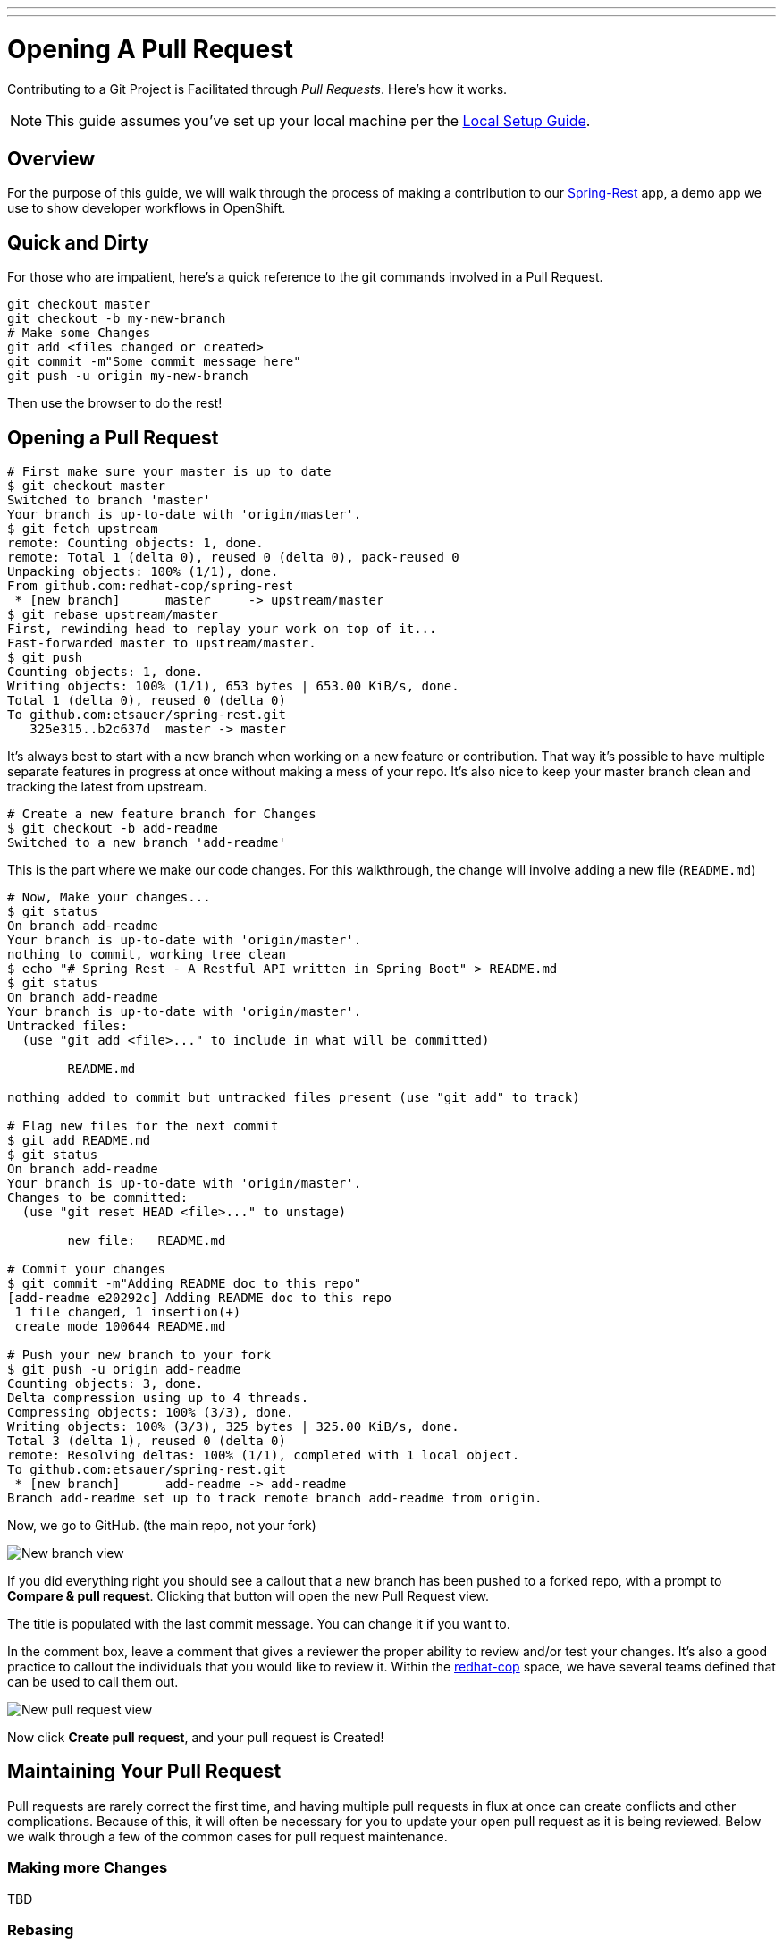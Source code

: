 ---
---
= Opening A Pull Request

Contributing to a Git Project is Facilitated through _Pull Requests_. Here's how it works.

NOTE: This guide assumes you've set up your local machine per the https://github.com/redhat-cop/git-flow/wiki/Local-Setup[Local Setup Guide].

== Overview

For the purpose of this guide, we will walk through the process of making a contribution to our https://github.com/redhat-cop/spring-rest.git[Spring-Rest] app, a demo app we use to show developer workflows in OpenShift.

== Quick and Dirty

For those who are impatient, here's a quick reference to the git commands involved in a Pull Request.

----
git checkout master
git checkout -b my-new-branch
# Make some Changes
git add <files changed or created>
git commit -m"Some commit message here"
git push -u origin my-new-branch
----

Then use the browser to do the rest!

== Opening a Pull Request

----
# First make sure your master is up to date
$ git checkout master
Switched to branch 'master'
Your branch is up-to-date with 'origin/master'.
$ git fetch upstream
remote: Counting objects: 1, done.
remote: Total 1 (delta 0), reused 0 (delta 0), pack-reused 0
Unpacking objects: 100% (1/1), done.
From github.com:redhat-cop/spring-rest
 * [new branch]      master     -> upstream/master
$ git rebase upstream/master
First, rewinding head to replay your work on top of it...
Fast-forwarded master to upstream/master.
$ git push
Counting objects: 1, done.
Writing objects: 100% (1/1), 653 bytes | 653.00 KiB/s, done.
Total 1 (delta 0), reused 0 (delta 0)
To github.com:etsauer/spring-rest.git
   325e315..b2c637d  master -> master
----

It's always best to start with a new branch when working on a new feature or contribution. That way it's possible to have multiple separate features in progress at once without making a mess of your repo. It's also nice to keep your master branch clean and tracking the latest from upstream.

----
# Create a new feature branch for Changes
$ git checkout -b add-readme
Switched to a new branch 'add-readme'
----

This is the part where we make our code changes. For this walkthrough, the change will involve adding a new file (`README.md`)
----
# Now, Make your changes...
$ git status
On branch add-readme
Your branch is up-to-date with 'origin/master'.
nothing to commit, working tree clean
$ echo "# Spring Rest - A Restful API written in Spring Boot" > README.md
$ git status
On branch add-readme
Your branch is up-to-date with 'origin/master'.
Untracked files:
  (use "git add <file>..." to include in what will be committed)

	README.md

nothing added to commit but untracked files present (use "git add" to track)

# Flag new files for the next commit
$ git add README.md
$ git status
On branch add-readme
Your branch is up-to-date with 'origin/master'.
Changes to be committed:
  (use "git reset HEAD <file>..." to unstage)

	new file:   README.md

# Commit your changes
$ git commit -m"Adding README doc to this repo"
[add-readme e20292c] Adding README doc to this repo
 1 file changed, 1 insertion(+)
 create mode 100644 README.md

# Push your new branch to your fork
$ git push -u origin add-readme
Counting objects: 3, done.
Delta compression using up to 4 threads.
Compressing objects: 100% (3/3), done.
Writing objects: 100% (3/3), 325 bytes | 325.00 KiB/s, done.
Total 3 (delta 1), reused 0 (delta 0)
remote: Resolving deltas: 100% (1/1), completed with 1 local object.
To github.com:etsauer/spring-rest.git
 * [new branch]      add-readme -> add-readme
Branch add-readme set up to track remote branch add-readme from origin.

----

Now, we go to GitHub. (the main repo, not your fork)

image::images/github-newbranch-ss.png[New branch view]

If you did everything right you should see a callout that a new branch has been pushed to a forked repo, with a prompt to **Compare & pull request**. Clicking that button will open the new Pull Request view.

The title is populated with the last commit message. You can change it if you want to.

In the comment box, leave a comment that gives a reviewer the proper ability to review and/or test your changes. It's also a good practice to callout the individuals that you would like to review it. Within the https://github.com/redhat-cop[redhat-cop] space, we have several teams defined that can be used to call them out.

image::images/github-newpr.png[New pull request view]

Now click **Create pull request**, and your pull request is Created!

== Maintaining Your Pull Request

Pull requests are rarely correct the first time, and having multiple pull requests in flux at once can create conflicts and other complications. Because of this, it will often be necessary for you to update your open pull request as it is being reviewed. Below we walk through a few of the common cases for pull request maintenance.

=== Making more Changes

TBD

=== Rebasing

TBD
